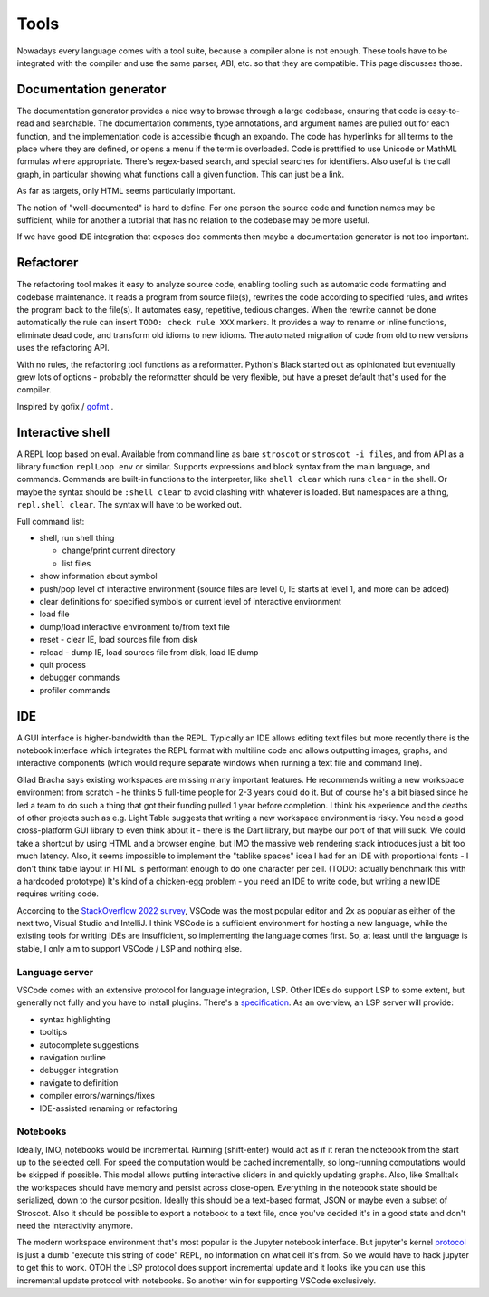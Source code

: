Tools
#####

Nowadays every language comes with a tool suite, because a compiler alone is not enough. These tools have to be integrated with the compiler and use the same parser, ABI, etc. so that they are compatible. This page discusses those.

Documentation generator
=======================

The documentation generator provides a nice way to browse through a large codebase, ensuring that code is easy-to-read and searchable. The documentation comments, type annotations, and argument names are pulled out for each function, and the implementation code is accessible though an expando. The code has hyperlinks for all terms to the place where they are defined, or opens a menu if the term is overloaded. Code is prettified to use Unicode or MathML formulas where appropriate. There's regex-based search, and special searches for identifiers. Also useful is the call graph, in particular showing what functions call a given function. This can just be a link.

As far as targets, only HTML seems particularly important.

The notion of "well-documented" is hard to define. For one person the source code and function names may be sufficient, while for another a tutorial that has no relation to the codebase may be more useful.

If we have good IDE integration that exposes doc comments then maybe a documentation generator is not too important.

Refactorer
==========

The refactoring tool makes it easy to analyze source code, enabling tooling such as automatic code formatting and codebase maintenance. It reads a program from source file(s), rewrites the code according to specified rules, and writes the program back to the file(s). It automates easy, repetitive, tedious changes. When the rewrite cannot be done automatically the rule can insert ``TODO: check rule XXX`` markers. It provides a way to rename or inline functions, eliminate dead code, and transform old idioms to new idioms. The automated migration of code from old to new versions uses the refactoring API.

With no rules, the refactoring tool functions as a reformatter. Python's Black started out as opinionated but eventually grew lots of options - probably the reformatter should be very flexible, but have a preset default that's used for the compiler.

Inspired by gofix / `gofmt <https://go.dev/blog/gofmt>`__ .

Interactive shell
=================

A REPL loop based on eval. Available from command line as bare ``stroscot`` or ``stroscot -i files``, and from API as a library function ``replLoop env`` or similar. Supports expressions and block syntax from the main language, and commands. Commands are built-in functions to the interpreter, like ``shell clear`` which runs ``clear`` in the shell. Or maybe the syntax should be ``:shell clear`` to avoid clashing with whatever is loaded. But namespaces are a thing, ``repl.shell clear``. The syntax will have to be worked out.

Full command list:

* shell, run shell thing

  * change/print current directory
  * list files

* show information about symbol
* push/pop level of interactive environment (source files are level 0, IE starts at level 1, and more can be added)
* clear definitions for specified symbols or current level of interactive environment
* load file
* dump/load interactive environment to/from text file
* reset - clear IE, load sources file from disk
* reload - dump IE, load sources file from disk, load IE dump
* quit process
* debugger commands
* profiler commands

IDE
===

A GUI interface is higher-bandwidth than the REPL. Typically an IDE allows editing text files but more recently there is the notebook interface which integrates the REPL format with multiline code and allows outputting images, graphs, and interactive components (which would require separate windows when running a text file and command line).

Gilad Bracha says existing workspaces are missing many important features. He recommends writing a new workspace environment from scratch - he thinks 5 full-time people for 2-3 years could do it. But of course he's a bit biased since he led a team to do such a thing that got their funding pulled 1 year before completion. I think his experience and the deaths of other projects such as e.g. Light Table suggests that writing a new workspace environment is risky. You need a good cross-platform GUI library to even think about it - there is the Dart library, but maybe our port of that will suck. We could take a shortcut by using HTML and a browser engine, but IMO the massive web rendering stack introduces just a bit too much latency. Also, it seems impossible to implement the "tablike spaces" idea I had for an IDE with proportional fonts - I don't think table layout in HTML is performant enough to do one character per cell. (TODO: actually benchmark this with a hardcoded prototype) It's kind of a chicken-egg problem - you need an IDE to write code, but writing a new IDE requires writing code.

According to the `StackOverflow 2022 survey <https://survey.stackoverflow.co/2022/#section-most-popular-technologies-integrated-development-environment>`__, VSCode was the most popular editor and 2x as popular as either of the next two, Visual Studio and IntelliJ. I think VSCode is a sufficient environment for hosting a new language, while the existing tools for writing IDEs are insufficient, so implementing the language comes first. So, at least until the language is stable, I only aim to support VSCode / LSP and nothing else.

Language server
---------------

VSCode comes with an extensive protocol for language integration, LSP. Other IDEs do support LSP to some extent, but generally not fully and you have to install plugins. There's a `specification <https://microsoft.github.io/language-server-protocol/specification>`__. As an overview, an LSP server will provide:

* syntax highlighting
* tooltips
* autocomplete suggestions
* navigation outline
* debugger integration
* navigate to definition
* compiler errors/warnings/fixes
* IDE-assisted renaming or refactoring

Notebooks
---------

Ideally, IMO, notebooks would be incremental. Running (shift-enter) would act as if it reran the notebook from the start up to the selected cell. For speed the computation would be cached incrementally, so long-running computations would be skipped if possible. This model allows putting interactive sliders in and quickly updating graphs. Also, like Smalltalk the workspaces should have memory and persist across close-open. Everything in the notebook state should be serialized, down to the cursor position. Ideally this should be a text-based format, JSON or maybe even a subset of Stroscot. Also it should be possible to export a notebook to a text file, once you've decided it's in a good state and don't need the interactivity anymore.

The modern workspace environment that's most popular is the Jupyter notebook interface. But jupyter's kernel `protocol <https://jupyter-client.readthedocs.io/en/latest/messaging.html>`__ is just a dumb "execute this string of code" REPL, no information on what cell it's from. So we would have to hack jupyter to get this to work. OTOH the LSP protocol does support incremental update and it looks like you can use this incremental update protocol with notebooks. So another win for supporting VSCode exclusively.

